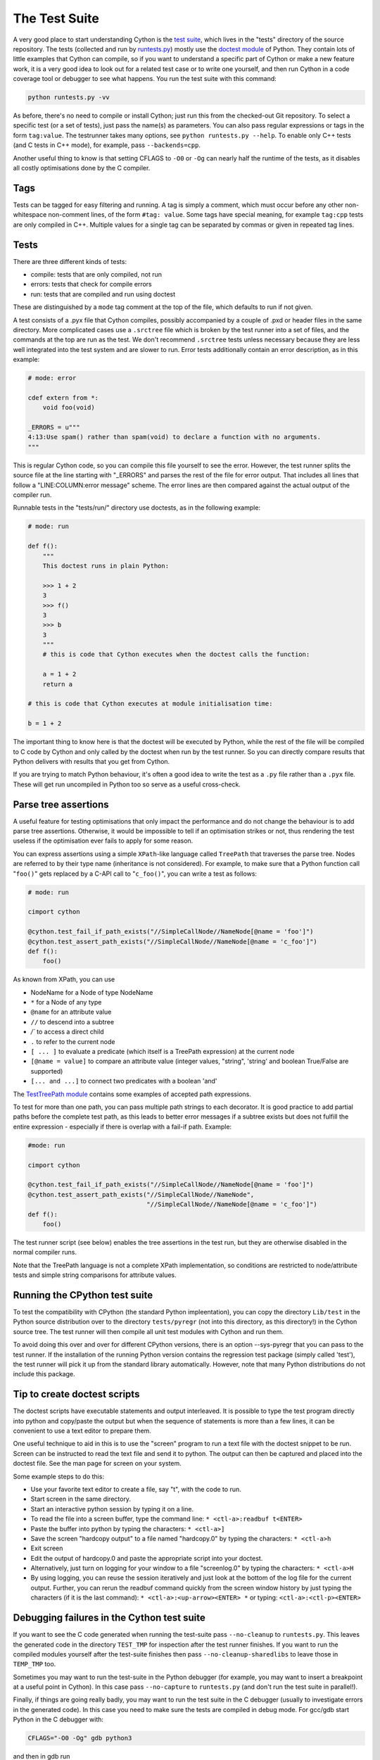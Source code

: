 .. _The Test Suite:

The Test Suite
==============

A very good place to start understanding Cython is the `test suite <https://github.com/cython/cython/tree/master/tests/>`_, 
which lives in the "tests" directory of the source repository. The tests (collected and run by
`runtests.py <https://github.com/cython/cython/blob/master/runtests.py>`_)
mostly use the `doctest module <https://docs.python.org/3/library/doctest.html>`_ of Python.
They contain lots of little examples that Cython can compile, so if you want to understand a specific part of 
Cython or make a new feature work, it is a very good idea to look out for a related test case or to
write one yourself, and then run Cython in a code coverage tool or debugger to see what happens.
You run the test suite with this command:

.. code-block:: bash

    python runtests.py -vv

As before, there's no need to compile or install Cython; just run this from the checked-out Git
repository.  To select a specific test (or a set of tests), just pass the name(s) as parameters.
You can also pass regular expressions or tags in the form ``tag:value``.
The testrunner takes many options, see ``python runtests.py --help``.
To enable only C++ tests (and C tests in C++ mode), for example, pass ``--backends=cpp``.

Another useful thing to know is that setting CFLAGS to ``-O0`` or ``-Og``
can nearly half the runtime of the tests, as it disables all costly optimisations done by the C compiler.

Tags
----

Tests can be tagged for easy filtering and running. A tag is simply a comment,
which must occur before any other non-whitespace non-comment lines, of the 
form ``#tag: value``. Some tags have special meaning, for example ``tag:cpp`` tests are only compiled in C++.
Multiple values for a single tag can be separated by commas or given in repeated tag lines.

Tests
-----

There are three different kinds of tests:

* compile: tests that are only compiled, not run
* errors: tests that check for compile errors
* run: tests that are compiled and run using doctest

These are distinguished by a ``mode`` tag comment at the top of the file, which defaults to run if not given.

A test consists of a .pyx file that Cython compiles, possibly accompanied by a couple of .pxd or
header files in the same directory.  More complicated cases use a ``.srctree`` file which is broken by the
test runner into a set of files, and the commands at the top are run as the test.  We don't recommend
``.srctree`` tests unless necessary because they are less well integrated into the test system and are
slower to run.
Error tests additionally contain an error description, as in this example:

.. code-block:: cython

    # mode: error

    cdef extern from *:
        void foo(void)

    _ERRORS = u"""
    4:13:Use spam() rather than spam(void) to declare a function with no arguments.
    """

This is regular Cython code, so you can compile this file yourself to see the error.
However, the test runner splits the source file at the line starting with "_ERRORS" and parses the
rest of the file for error output. That includes all lines that follow a "LINE:COLUMN:error message" scheme.
The error lines are then compared against the actual output of the compiler run.

Runnable tests in the "tests/run/" directory use doctests, as in the following example:

.. code-block:: cython

    # mode: run

    def f():
        """
        This doctest runs in plain Python:

        >>> 1 + 2
        3
        >>> f()
        3
        >>> b
        3
        """
        # this is code that Cython executes when the doctest calls the function:

        a = 1 + 2
        return a

    # this is code that Cython executes at module initialisation time:

    b = 1 + 2

The important thing to know here is that the doctest will be executed by Python,
while the rest of the file will be compiled to C code by Cython and only called by the doctest
when run by the test runner. So you can directly compare results that Python delivers with results that you get from Cython.

If you are trying to match Python behaviour, it's often a good idea to write the test as a ``.py``
file rather than a ``.pyx`` file.  These will get run uncompiled in Python too so serve as a
useful cross-check.

Parse tree assertions
---------------------

A useful feature for testing optimisations that only impact the performance and do not change the 
behaviour is to add parse tree assertions.
Otherwise, it would be impossible to tell if an optimisation strikes or not,
thus rendering the test useless if the optimisation ever fails to apply for some reason.

You can express assertions using a simple ``XPath``-like language called ``TreePath`` that traverses the parse tree.
Nodes are referred to by their type name (inheritance is not considered). 
For example, to make sure that a Python function call "``foo()``" gets replaced by a C-API call to "``c_foo()``",
you can write a test as follows:

.. code-block:: cython

    # mode: run

    cimport cython

    @cython.test_fail_if_path_exists("//SimpleCallNode//NameNode[@name = 'foo']")
    @cython.test_assert_path_exists("//SimpleCallNode//NameNode[@name = 'c_foo']")
    def f():
        foo()

As known from XPath, you can use

* NodeName for a Node of type NodeName
* ``*`` for a Node of any type
* ``@name`` for an attribute value
* ``//`` to descend into a subtree
* `/`` to access a direct child
* ``.`` to refer to the current node
* ``[ ... ]`` to evaluate a predicate (which itself is a TreePath expression) at the current node
* ``[@name = value]`` to compare an attribute value (integer values, "string", 'string' and boolean True/False are supported)
* ``[... and ...]`` to connect two predicates with a boolean 'and'

The `TestTreePath module <https://github.com/cython/cython/blob/master/Cython/Compiler/Tests/TestTreePath.py>`_
contains some examples of accepted path expressions.

To test for more than one path, you can pass multiple path strings to each decorator.
It is good practice to add partial paths before the complete test path, as this leads to
better error messages if a subtree exists but does not fulfill the entire
expression - especially if there is overlap with a fail-if path. Example:

.. code-block:: cython

    #mode: run

    cimport cython

    @cython.test_fail_if_path_exists("//SimpleCallNode//NameNode[@name = 'foo']")
    @cython.test_assert_path_exists("//SimpleCallNode//NameNode",
                                    "//SimpleCallNode//NameNode[@name = 'c_foo']")
    def f():
        foo()

The test runner script (see below) enables the tree assertions in the test run,
but they are otherwise disabled in the normal compiler runs.

Note that the TreePath language is not a complete XPath implementation, so conditions are restricted
to node/attribute tests and simple string comparisons for attribute values.

Running the CPython test suite
------------------------------

To test the compatibility with CPython (the standard Python impleentation),
you can copy the directory ``Lib/test`` in the Python source distribution over
to the directory ``tests/pyregr`` (not into this directory, as this directory!)
in the Cython source tree. The test runner will then compile all unit test modules with Cython and run them.

To avoid doing this over and over for different CPython versions, there
is an option --sys-pyregr that you can pass to the test runner. If the installation of the
running Python version contains the regression test package (simply called 'test'),
the test runner will pick it up from the standard library automatically.
However, note that many Python distributions do not include this package.

Tip to create doctest scripts
-----------------------------

The doctest scripts have executable statements and output interleaved. It is possible to
type the test program directly into python and copy/paste the output but when the
sequence of statements is more than a few lines, it can be convenient to use a text editor to prepare them.

One useful technique to aid in this is to use the "screen" program to run a text
file with the doctest snippet to be run. Screen can be instructed to read the text file
and send it to python. The output can then be captured and placed into the doctest file. See the man page for screen on your system.

Some example steps to do this:

* Use your favorite text editor to create a file, say "t", with the code to run.
* Start screen in the same directory.
* Start an interactive python session by typing it on a line.
* To read the file into a screen buffer, type the command line: ``* <ctl-a>:readbuf t<ENTER>``
* Paste the buffer into python by typing the characters: ``* <ctl-a>]``
* Save the screen "hardcopy output" to a file named "hardcopy.0" by typing the characters: ``* <ctl-a>h``
* Exit screen
* Edit the output of hardcopy.0 and paste the appropriate script into your doctest.
* Alternatively, just turn on logging for your window to a file "screenlog.0" by typing the characters: ``* <ctl-a>H``
* By using logging, you can reuse the session iteratively and just look at the bottom of the log file for the current output.
  Further, you can rerun the readbuf command quickly from the screen window history by just typing
  the characters (if it is the last command): ``* <ctl-a>:<up-arrow><ENTER> *`` or typing: ``<ctl-a>:<ctl-p><ENTER>``

Debugging failures in the Cython test suite
-------------------------------------------

If you want to see the C code generated when running the test-suite pass 
``--no-cleanup`` to ``runtests.py``.  This leaves the generated code in
the directory ``TEST_TMP`` for inspection after the test runner finishes.
If you want to run the compiled modules yourself after the test-suite
finishes then pass ``--no-cleanup-sharedlibs`` to leave those in ``TEMP_TMP``
too.

Sometimes you may want to run the test-suite in the Python debugger
(for example, you may want to insert a breakpoint at a useful point in
Cython).  In this case pass ``--no-capture`` to ``runtests.py`` (and
don't run the test suite in parallel!).

Finally, if things are going really badly, you may want to run the
test suite in the C debugger (usually to investigate errors in the
generated code).  In this case you need to make sure the tests are
compiled in debug mode.  For gcc/gdb start Python in the C debugger
with:

.. code-block:: bash

    CFLAGS="-O0 -Og" gdb python3

and then in gdb run

.. code-block:: bash

    run runtests.py <arguments go here> test_you_are_interested_in

If you're running Python installed as part of a Linux distribution, then 
``debuginfod`` can be useful to fetch the debug symbols for Python itself making
it easier to investigate crashes that happen in Python C API calls.
